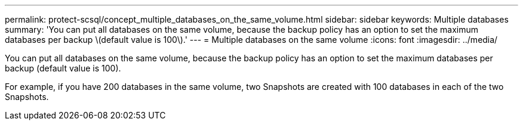 ---
permalink: protect-scsql/concept_multiple_databases_on_the_same_volume.html
sidebar: sidebar
keywords: Multiple databases
summary: 'You can put all databases on the same volume, because the backup policy has an option to set the maximum databases per backup \(default value is 100\).'
---
= Multiple databases on the same volume
:icons: font
:imagesdir: ../media/

[.lead]
You can put all databases on the same volume, because the backup policy has an option to set the maximum databases per backup (default value is 100).

For example, if you have 200 databases in the same volume, two Snapshots are created with 100 databases in each of the two Snapshots.
